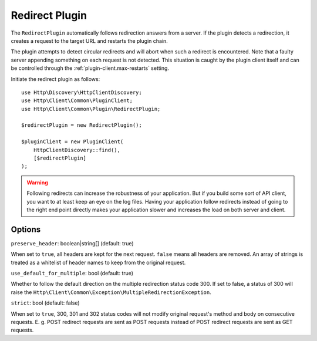 Redirect Plugin
===============

The ``RedirectPlugin`` automatically follows redirection answers from a server. If the plugin
detects a redirection, it creates a request to the target URL and restarts the plugin chain.

The plugin attempts to detect circular redirects and will abort when such a redirect is
encountered. Note that a faulty server appending something on each request is not detected. This
situation is caught by the plugin client itself and can be controlled through the
:ref:`plugin-client.max-restarts` setting.

Initiate the redirect plugin as follows::

    use Http\Discovery\HttpClientDiscovery;
    use Http\Client\Common\PluginClient;
    use Http\Client\Common\Plugin\RedirectPlugin;

    $redirectPlugin = new RedirectPlugin();

    $pluginClient = new PluginClient(
        HttpClientDiscovery::find(),
        [$redirectPlugin]
    );

.. warning::

    Following redirects can increase the robustness of your application. But if you build some sort
    of API client, you want to at least keep an eye on the log files. Having your application
    follow redirects instead of going to the right end point directly makes your application slower
    and increases the load on both server and client.

Options
-------

``preserve_header``: boolean|string[] (default: true)

When set to ``true``, all headers are kept for the next request. ``false`` means all headers are
removed. An array of strings is treated as a whitelist of header names to keep from the original
request.

``use_default_for_multiple``: bool (default: true)

Whether to follow the default direction on the multiple redirection status code 300. If set to
false, a status of 300 will raise the ``Http\Client\Common\Exception\MultipleRedirectionException``.

``strict``: bool (default: false)

When set to ``true``, 300, 301 and 302 status codes will not modify original request's method and 
body on consecutive requests. E. g. POST redirect requests are sent as POST requests instead of 
POST redirect requests are sent as GET requests.
